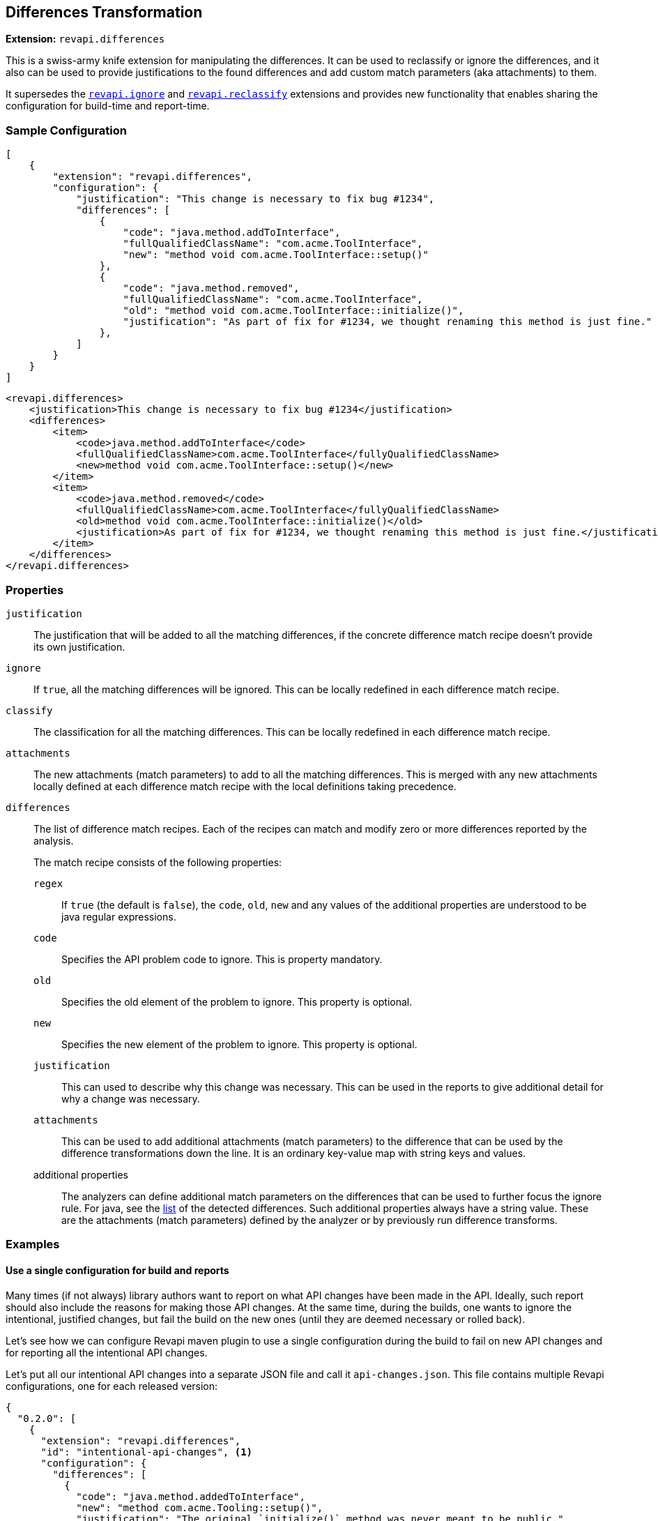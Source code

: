 == Differences Transformation

*Extension:* `revapi.differences`

This is a swiss-army knife extension for manipulating the differences. It can be used to reclassify or ignore
the differences, and it also can be used to provide justifications to the found differences and add custom match
parameters (aka attachments) to them.

It supersedes the link:ignore.adoc[`revapi.ignore`] and link:reclassify.adoc[`revapi.reclassify`] extensions and
provides new functionality that enables sharing the configuration for build-time and report-time.

=== Sample Configuration

```json
[
    {
        "extension": "revapi.differences",
        "configuration": {
            "justification": "This change is necessary to fix bug #1234",
            "differences": [
                {
                    "code": "java.method.addToInterface",
                    "fullQualifiedClassName": "com.acme.ToolInterface",
                    "new": "method void com.acme.ToolInterface::setup()"
                },
                {
                    "code": "java.method.removed",
                    "fullQualifiedClassName": "com.acme.ToolInterface",
                    "old": "method void com.acme.ToolInterface::initialize()",
                    "justification": "As part of fix for #1234, we thought renaming this method is just fine."
                },
            ]
        }
    }
]
```

```xml
<revapi.differences>
    <justification>This change is necessary to fix bug #1234</justification>
    <differences>
        <item>
            <code>java.method.addToInterface</code>
            <fullQualifiedClassName>com.acme.ToolInterface</fullyQualifiedClassName>
            <new>method void com.acme.ToolInterface::setup()</new>
        </item>
        <item>
            <code>java.method.removed</code>
            <fullQualifiedClassName>com.acme.ToolInterface</fullyQualifiedClassName>
            <old>method void com.acme.ToolInterface::initialize()</old>
            <justification>As part of fix for #1234, we thought renaming this method is just fine.</justification>
        </item>
    </differences>
</revapi.differences>
```

=== Properties
`justification`::
The justification that will be added to all the matching differences, if the concrete difference match recipe doesn't
provide its own justification.
`ignore`::
If `true`, all the matching differences will be ignored. This can be locally redefined in each difference match recipe.
`classify`::
The classification for all the matching differences. This can be locally redefined in each difference match recipe.
`attachments`::
The new attachments (match parameters) to add to all the matching differences. This is merged with any new attachments
locally defined at each difference match recipe with the local definitions taking precedence.
`differences`::
The list of difference match recipes. Each of the recipes can match and modify zero or more differences reported by the
analysis.
+
The match recipe consists of the following properties:
+
`regex`:::
If `true` (the default is `false`), the `code`, `old`, `new` and any values of the additional properties are understood
to be java regular expressions.
`code`:::
Specifies the API problem code to ignore. This is property mandatory.
`old`:::
Specifies the old element of the problem to ignore. This property is optional.
`new`:::
Specifies the new element of the problem to ignore. This property is optional.
`justification`:::
This can used to describe why this change was necessary. This can be used in the reports to give additional detail for
why a change was necessary.
`attachments`:::
This can be used to add additional attachments (match parameters) to the difference that can be used by the difference
transformations down the line. It is an ordinary key-value map with string keys and values.
additional properties:::
The analyzers can define additional match parameters on the differences that can be used to further focus the ignore
rule. For java, see the link:../../revapi-java/differences.html[list] of the detected differences. Such additional
properties always have a string value. These are the attachments (match parameters) defined by the analyzer or by
previously run difference transforms.

=== Examples

==== Use a single configuration for build and reports

Many times (if not always) library authors want to report on what API changes have been made in the API. Ideally, such
report should also include the reasons for making those API changes. At the same time, during the builds, one wants to
ignore the intentional, justified changes, but fail the build on the new ones (until they are deemed necessary or
rolled back).

Let's see how we can configure Revapi maven plugin to use a single configuration during the build to fail on new API
changes and for reporting all the intentional API changes.

Let's put all our intentional API changes into a separate JSON file and call it `api-changes.json`. This file contains
multiple Revapi configurations, one for each released version:

```json
{
  "0.2.0": [
    {
      "extension": "revapi.differences",
      "id": "intentional-api-changes", <1>
      "configuration": {
        "differences": [
          {
            "code": "java.method.addedToInterface",
            "new": "method com.acme.Tooling::setup()",
            "justification": "The original `initialize()` method was never meant to be public."
          },
          {
            "code": "java.method.removed",
            "old": "method com.acme.Tooling::initialize()",
            "justification": "This method was made public by accident."
          }
        ]
      }
    }
  ]
}
```

<1> The explicit extension instance ID gives us the possibility to merge it with snippets coming from other places
like `pom.xml`.

Equipped with this file, we can configure the Maven plugin to read it for both build and reporting.

```xml
<build>
    <plugins>
        <plugin>
            <groupId>org.revapi</groupId>
            <artifactId>revapi-maven-plugin</artifactId>
            <configuration>
                <analysisConfiguration>
                    <revapi.differences id="intentional-api-changes"> <1>
                        <ignore>true</ignore>
                    </revapi.differences>
                </analysisConfiguration>
                <configurationFiles>
                    <configurationFile>
                        <path>${basedir}/api-changes.json</path>
                        <roots>
                            <root>${project-version-without-snapshot}</root>
                        </roots>
                    </configurationFile>
                </configurationFiles>
            </configuration>
        </plugin>
    </plugins>
</build>

<reporting>
    <plugins>
        <plugin>
            <groupId>org.revapi</groupId>
            <artifactId>revapi-maven-plugin</artifactId>
            <configuration>
                <configurationFiles> <2>
                    <configurationFile>
                        <path>${basedir}/api-changes.json</path>
                        <roots>
                            <root>${project-version-without-snapshot}</root>
                        </roots>
                    </configurationFile>
                </configurationFiles>
                <reportSeverity>nonBreaking</reportSeverity>
            </configuration>
        </plugin>
    </plugins>
</reporting>
```

<1> We're specifying that we're updating the configuration of the same instance as in the json file. This means that
the pom.xml adds the `ignore = true` to the configuration of `revapi.differences`. Having `ignore` set to true
"globally" in the whole configuration of the `revapi.differences` extension instance with the specific ID, means that
all differences specified will be ignored during the API checks.
<2> For reporting, we're referencing the same configuration file as for building, but this time we're not adding any
modifications to the configuration. As such we let the `revapi.differences` update the justifications on all matching
differences but leave it in the report. Thus the resulting maven report contains the justifications specified in our
configuration file.

==== Add custom attachments for reporting purposes

It can be useful to be able to for example link API changes to the bug tracker issues for which they were introduced.
One way of doing it is to add custom attachments to the intentional changes and have a custom reporter (or just a text
reporter template) to render the attachment appropriately.

Let's just use the configuration file from the previous example and enhance it with some additional attachments.

```json
{
  "0.2.0": [
    {
      "extension": "revapi.differences",
      "id": "intentional-api-changes", <1>
      "configuration": {
        "differences": [
          {
            "code": "java.method.addedToInterface",
            "new": "method com.acme.Tooling::setup()",
            "justification": "The original `initialize()` method was never meant to be public.",
            "attachments": {
                "jira-id": "ACME-42"
            }
          },
          {
            "code": "java.method.removed",
            "old": "method com.acme.Tooling::initialize()",
            "justification": "This method was made public by accident."
            "attachments": {
                "jira-id": "ACME-42"
            }
          }
        ]
      }
    }
  ]
}
```

This way the reporter has a way of identifying the API changes that went in as part of the fix of a JIRA issue
`ACME-42` and can use that information as it sees fit.